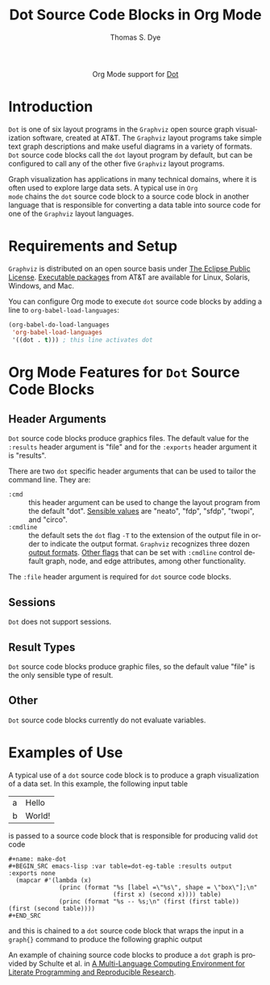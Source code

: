 #+OPTIONS:    H:3 num:nil toc:2 \n:nil @:t ::t |:t ^:{} -:t f:t *:t TeX:t LaTeX:t skip:nil d:(HIDE) tags:not-in-toc
#+STARTUP:    align fold nodlcheck hidestars oddeven lognotestate hideblocks
#+SEQ_TODO:   TODO(t) INPROGRESS(i) WAITING(w@) | DONE(d) CANCELED(c@)
#+TAGS:       Write(w) Update(u) Fix(f) Check(c) noexport(n)
#+TITLE:      Dot Source Code Blocks in Org Mode
#+AUTHOR:     Thomas S. Dye
#+EMAIL:      tsd[at]tsdye[dot]com
#+LANGUAGE:   en
#+STYLE:      <style type="text/css">#outline-container-introduction{ clear:both; }</style>
#+LINK_UP:    ../languages.html
#+LINK_HOME:  http://orgmode.org/worg/
#+EXPORT_EXCLUDE_TAGS: noexport

#+name: banner
#+begin_html
  <div id="subtitle" style="float: center; text-align: center;">
  <p>
  Org Mode support for <a href="http://www.graphviz.org/">Dot</a>
  </p>
  <p>
  <a href="http://language-site/">
  <img src="http://www.graphviz.org/app.png"/>
  </a>
  </p>
  </div>
#+end_html

* Template Checklist [7/12]                                        :noexport:
  - [X] Revise #+TITLE:
  - [X] Indicate #+AUTHOR:
  - [X] Add #+EMAIL:
  - [X] Revise banner source block [3/3]
    - [X] Add link to a useful language web site
    - [X] Replace "Language" with language name
    - [X] Find a suitable graphic and use it to link to the language
      web site
  - [X] Write an [[Introduction]]
  - [X] Describe [[Requirements%20and%20Setup][Requirements and Setup]]
  - [X] Replace "Language" with language name in [[Org%20Mode%20Features%20for%20Language%20Source%20Code%20Blocks][Org Mode Features for Language Source Code Blocks]]
  - [ ] Describe [[Header%20Arguments][Header Arguments]]
  - [ ] Describe support for [[Sessions]]
  - [ ] Describe [[Result%20Types][Result Types]]
  - [ ] Describe [[Other]] differences from supported languages
  - [ ] Provide brief [[Examples%20of%20Use][Examples of Use]]
* Introduction
=Dot= is one of six layout programs in the =Graphviz= open source
graph visualization software, created at AT&T. The =Graphviz= layout
programs take simple text graph descriptions and make useful diagrams
in a variety of formats. =Dot= source code blocks call the =dot=
layout program by default, but can be configured to call any of the
other five =Graphviz= layout programs.

Graph visualization has applications in many technical domains, where
it is often used to explore large data sets. A typical use in =Org
mode= chains the =dot= source code block to a source code block in
another language that is responsible for converting a data table into
source code for one of the =Graphviz= layout languages.

* Requirements and Setup
=Graphviz= is distributed on an open source basis under [[http://www.eclipse.org/legal/eplfaq.php][The Eclipse
Public License]].  [[http://www.graphviz.org/Download..php][Executable packages]] from AT&T are available for
Linux, Solaris, Windows, and Mac.

You can configure Org mode to execute =dot= source code blocks by
adding a line to =org-babel-load-languages=:

#+BEGIN_SRC emacs-lisp
    (org-babel-do-load-languages
     'org-babel-load-languages
     '((dot . t))) ; this line activates dot
#+END_SRC

* Org Mode Features for =Dot= Source Code Blocks
** Header Arguments
=Dot= source code blocks produce graphics files. The default value for
the =:results= header argument is "file" and for the =:exports= header
argument it is "results".

There are two =dot= specific header arguments that can be used to
               tailor the command line.  They are:
   - =:cmd= :: this header argument can be used to change the layout
               program from the default "dot".  [[http://www.graphviz.org/Home.php][Sensible values]]
               are "neato", "fdp", "sfdp", "twopi", and "circo".
   - =:cmdline= :: the default sets the =dot= flag =-T= to the
                   extension of the output file in order to indicate
                   the output format. =Graphviz= recognizes three
                   dozen [[http://www.graphviz.org/content/output-formats][output formats]]. [[http://www.graphviz.org/content/command-line-invocation][Other flags]] that can be set
                   with =:cmdline= control default graph, node, and
                   edge attributes, among other functionality.

The =:file= header argument is required for =dot= source code blocks.

** Sessions
=Dot= does not support sessions.
** Result Types
=Dot= source code blocks produce graphic files, so the default value
"file" is the only sensible type of result.

** Other
=Dot= source code blocks currently do not evaluate variables.

* Examples of Use
A typical use of a =dot= source code block is to produce a graph
visualization of a data set.  In this example, the following input
table 

#+name: dot-eg-table
| a | Hello  |
| b | World! |

is passed to a source code block that is responsible for producing
valid =dot= code 

#+name: make-dot
#+BEGIN_SRC emacs-lisp :var table=dot-eg-table :results output :exports none
  (mapcar #'(lambda (x)
              (princ (format "%s [label =\"%s\", shape = \"box\"];\n"
                             (first x) (second x)))) table)
              (princ (format "%s -- %s;\n" (first (first table)) (first (second table))))
#+END_SRC

#+BEGIN_EXAMPLE
,#+name: make-dot
,#+BEGIN_SRC emacs-lisp :var table=dot-eg-table :results output :exports none
  (mapcar #'(lambda (x)
              (princ (format "%s [label =\"%s\", shape = \"box\"];\n"
                             (first x) (second x)))) table)
              (princ (format "%s -- %s;\n" (first (first table)) (first (second table))))
,#+END_SRC
#+END_EXAMPLE

and this is chained to a =dot= source code block that wraps the input
in a =graph{}= command to produce the following graphic output

#+BEGIN_SRC dot :file images/test-dot.png :var input=make-dot :exports results
graph {
 $input
}
#+END_SRC

#+RESULTS:
[[file:images/test-dot.png]]

An example of chaining source code blocks to produce a =dot= graph is
provided by Schulte et al. in [[http://www.jstatsoft.org/v46/i03][A Multi-Language Computing Environment
for Literate Programming and Reproducible Research]].
